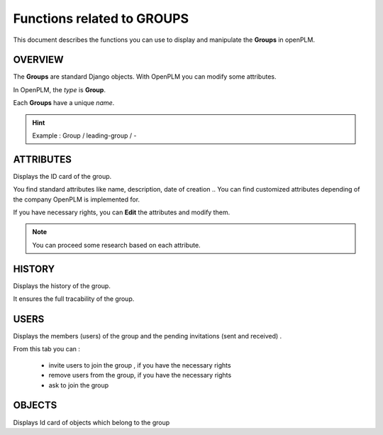 .. _en-group-func:

===================================
Functions related to **GROUPS**
===================================

This document describes the functions you can use to display and manipulate the **Groups** in openPLM.


OVERVIEW
==========

The **Groups** are standard Django objects. With OpenPLM you can modify some attributes.

In OpenPLM, the *type* is **Group**.

Each **Groups** have a unique *name*.

.. hint :: Example : Group / leading-group / -


ATTRIBUTES
==========

Displays the ID card of the group.

You find standard attributes like name, description, date of creation ..
You can find customized attributes depending of the company OpenPLM is implemented for.

If you have necessary rights, you can **Edit** the attributes and modify them.

.. note :: You can proceed some research based on each attribute.


HISTORY
===========

Displays the history of the group.

It ensures the full tracability of the group.


USERS
=============

Displays the members (users) of the group and the pending invitations (sent and received) .

From this tab you can :

    * invite users to join the group , if you have the necessary rights
    * remove users from the group, if you have the necessary rights
    * ask to join the group

    
OBJECTS
=======

Displays Id card of objects which belong to the group


